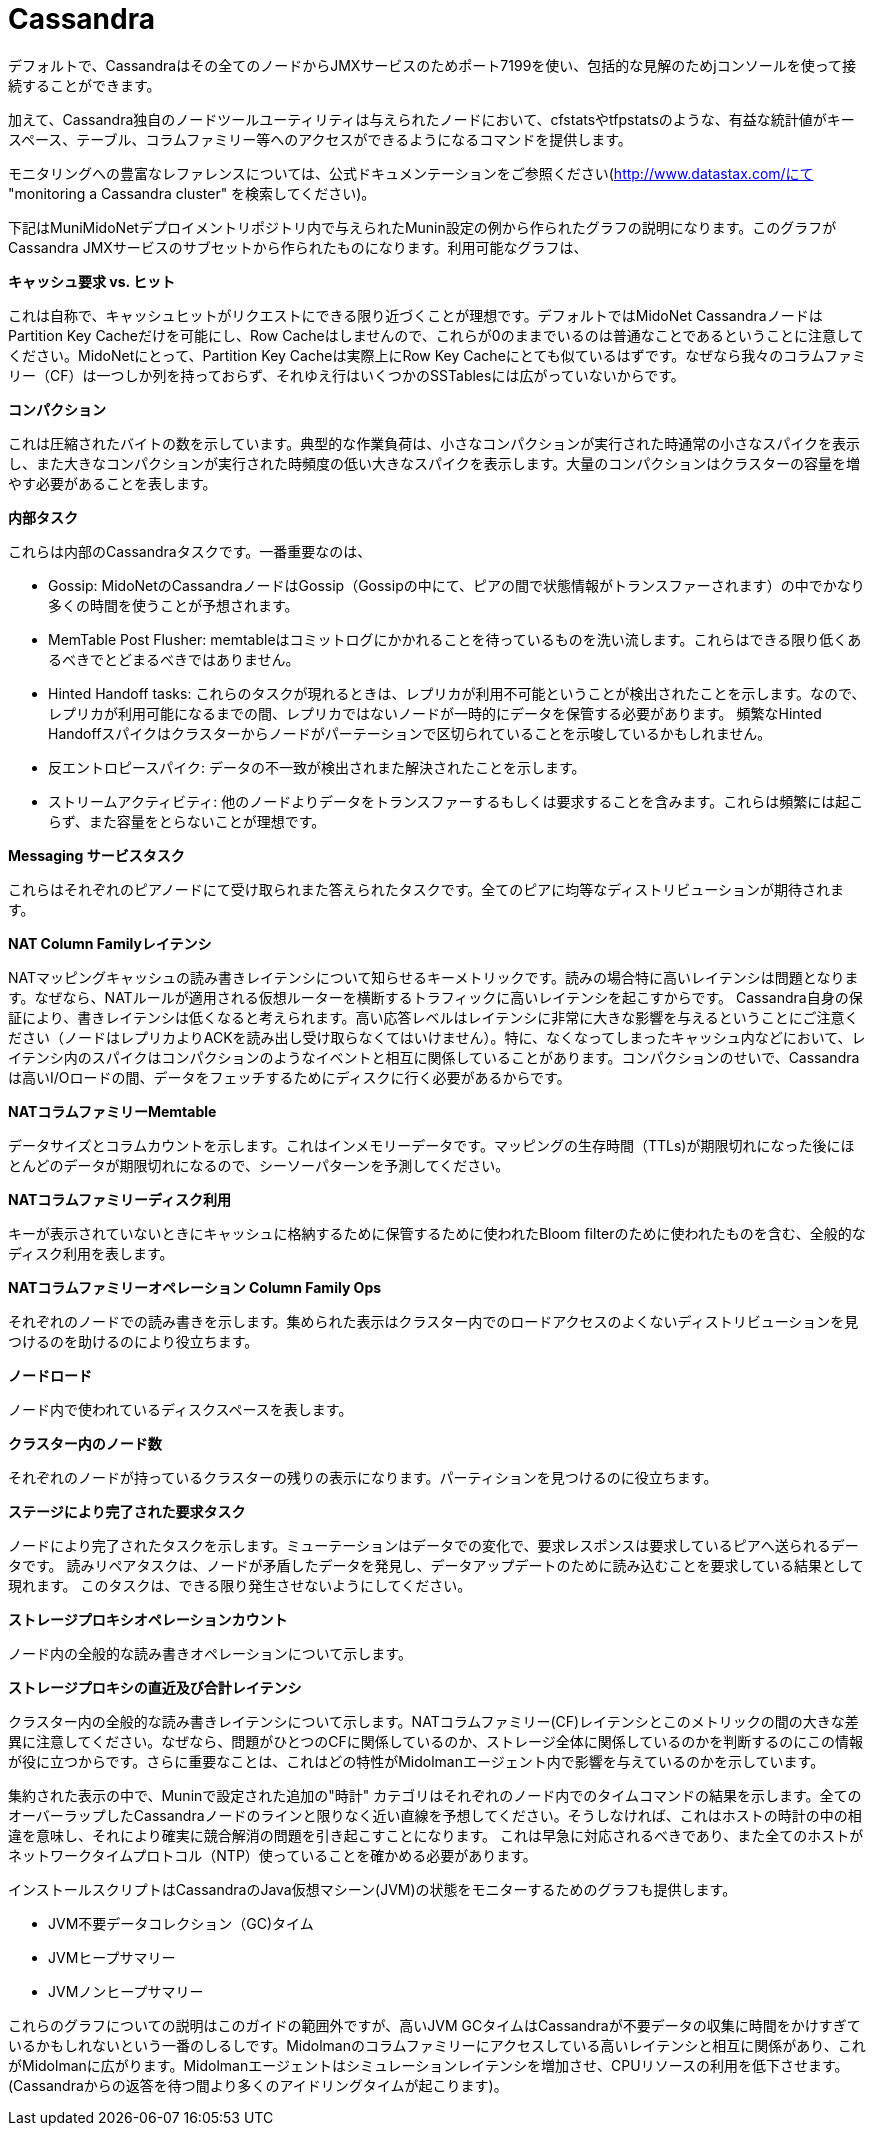 [[cassandra]]
= Cassandra

デフォルトで、Cassandraはその全てのノードからJMXサービスのためポート7199を使い、包括的な見解のためjコンソールを使って接続することができます。

加えて、Cassandra独自のノードツールユーティリティは与えられたノードにおいて、cfstatsやtfpstatsのような、有益な統計値がキースペース、テーブル、コラムファミリー等へのアクセスができるようになるコマンドを提供します。

モニタリングへの豊富なレファレンスについては、公式ドキュメンテーションをご参照ください(http://www.datastax.com/にて "monitoring a Cassandra cluster" を検索してください)。

下記はMuniMidoNetデプロイメントリポジトリ内で与えられたMunin設定の例から作られたグラフの説明になります。このグラフがCassandra JMXサービスのサブセットから作られたものになります。利用可能なグラフは、

*キャッシュ要求 vs. ヒット*

これは自称で、キャッシュヒットがリクエストにできる限り近づくことが理想です。デフォルトではMidoNet CassandraノードはPartition Key Cacheだけを可能にし、Row Cacheはしませんので、これらが0のままでいるのは普通なことであるということに注意してください。MidoNetにとって、Partition Key Cacheは実際上にRow Key Cacheにとても似ているはずです。なぜなら我々のコラムファミリー（CF）は一つしか列を持っておらず、それゆえ行はいくつかのSSTablesには広がっていないからです。

*コンパクション*

これは圧縮されたバイトの数を示しています。典型的な作業負荷は、小さなコンパクションが実行された時通常の小さなスパイクを表示し、また大きなコンパクションが実行された時頻度の低い大きなスパイクを表示します。大量のコンパクションはクラスターの容量を増やす必要があることを表します。

*内部タスク*

これらは内部のCassandraタスクです。一番重要なのは、

* Gossip: MidoNetのCassandraノードはGossip（Gossipの中にて、ピアの間で状態情報がトランスファーされます）の中でかなり多くの時間を使うことが予想されます。

* MemTable Post Flusher: memtableはコミットログにかかれることを待っているものを洗い流します。これらはできる限り低くあるべきでとどまるべきではありません。

* Hinted Handoff tasks: これらのタスクが現れるときは、レプリカが利用不可能ということが検出されたことを示します。なので、レプリカが利用可能になるまでの間、レプリカではないノードが一時的にデータを保管する必要があります。 頻繁なHinted Handoffスパイクはクラスターからノードがパーテーションで区切られていることを示唆しているかもしれません。

* 反エントロピースパイク: データの不一致が検出されまた解決されたことを示します。

* ストリームアクティビティ: 他のノードよりデータをトランスファーするもしくは要求することを含みます。これらは頻繁には起こらず、また容量をとらないことが理想です。

*Messaging サービスタスク*

これらはそれぞれのピアノードにて受け取られまた答えられたタスクです。全てのピアに均等なディストリビューションが期待されます。

*NAT Column Familyレイテンシ*

NATマッピングキャッシュの読み書きレイテンシについて知らせるキーメトリックです。読みの場合特に高いレイテンシは問題となります。なぜなら、NATルールが適用される仮想ルーターを横断するトラフィックに高いレイテンシを起こすからです。 Cassandra自身の保証により、書きレイテンシは低くなると考えられます。高い応答レベルはレイテンシに非常に大きな影響を与えるということにご注意ください（ノードはレプリカよりACKを読み出し受け取らなくてはいけません）。特に、なくなってしまったキャッシュ内などにおいて、レイテンシ内のスパイクはコンパクションのようなイベントと相互に関係していることがあります。コンパクションのせいで、Cassandraは高いI/Oロードの間、データをフェッチするためにディスクに行く必要があるからです。

*NATコラムファミリーMemtable*

データサイズとコラムカウントを示します。これはインメモリーデータです。マッピングの生存時間（TTLs)が期限切れになった後にほとんどのデータが期限切れになるので、シーソーパターンを予測してください。

*NATコラムファミリーディスク利用*

キーが表示されていないときにキャッシュに格納するために保管するために使われたBloom filterのために使われたものを含む、全般的なディスク利用を表します。 

*NATコラムファミリーオペレーション Column Family Ops*

それぞれのノードでの読み書きを示します。集められた表示はクラスター内でのロードアクセスのよくないディストリビューションを見つけるのを助けるのにより役立ちます。 

*ノードロード*

ノード内で使われているディスクスペースを表します。

*クラスター内のノード数*

それぞれのノードが持っているクラスターの残りの表示になります。パーティションを見つけるのに役立ちます。

*ステージにより完了された要求タスク*

ノードにより完了されたタスクを示します。ミューテーションはデータでの変化で、要求レスポンスは要求しているピアへ送られるデータです。 読みリペアタスクは、ノードが矛盾したデータを発見し、データアップデートのために読み込むことを要求している結果として現れます。 このタスクは、できる限り発生させないようにしてください。

*ストレージプロキシオペレーションカウント*

ノード内の全般的な読み書きオペレーションについて示します。

*ストレージプロキシの直近及び合計レイテンシ*

クラスター内の全般的な読み書きレイテンシについて示します。NATコラムファミリー(CF)レイテンシとこのメトリックの間の大きな差異に注意してください。なぜなら、問題がひとつのCFに関係しているのか、ストレージ全体に関係しているのかを判断するのにこの情報が役に立つからです。さらに重要なことは、これはどの特性がMidolmanエージェント内で影響を与えているのかを示しています。

集約された表示の中で、Muninで設定された追加の"時計" カテゴリはそれぞれのノード内でのタイムコマンドの結果を示します。全てのオーバーラップしたCassandraノードのラインと限りなく近い直線を予想してください。そうしなければ、これはホストの時計の中の相違を意味し、それにより確実に競合解消の問題を引き起こすことになります。
これは早急に対応されるべきであり、また全てのホストがネットワークタイムプロトコル（NTP）使っていることを確かめる必要があります。

インストールスクリプトはCassandraのJava仮想マシーン(JVM)の状態をモニターするためのグラフも提供します。

* JVM不要データコレクション（GC)タイム

* JVMヒープサマリー

* JVMノンヒープサマリー

これらのグラフについての説明はこのガイドの範囲外ですが、高いJVM GCタイムはCassandraが不要データの収集に時間をかけすぎているかもしれないという一番のしるしです。Midolmanのコラムファミリーにアクセスしている高いレイテンシと相互に関係があり、これがMidolmanに広がります。Midolmanエージェントはシミュレーションレイテンシを増加させ、CPUリソースの利用を低下させます。 (Cassandraからの返答を待つ間より多くのアイドリングタイムが起こります)。
